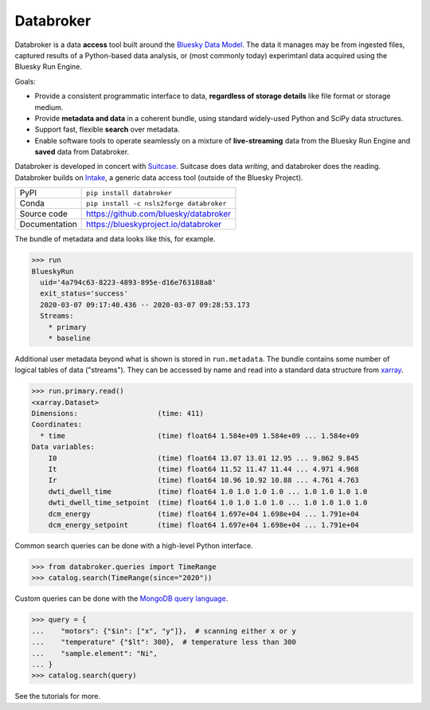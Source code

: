 Databroker
==========

|build_status| |coverage| |pypi_version| |license|

Databroker is a data **access** tool built around the `Bluesky Data Model`_.
The data it manages may be from ingested files, captured results of a
Python-based data analysis, or (most commonly today) experimtanl data acquired
using the Bluesky Run Engine.

Goals:

* Provide a consistent programmatic interface to data, **regardless of storage
  details** like file format or storage medium.
* Provide **metadata and data** in a coherent bundle, using standard widely-used
  Python and SciPy data structures.
* Support fast, flexible **search** over metadata.
* Enable software tools to operate seamlessly on a
  mixture of **live-streaming** data from the Bluesky Run Engine and **saved**
  data from Databroker.

Databroker is developed in concert with `Suitcase`_. Suitcase does data
*writing*, and databroker does the reading. Databroker builds on `Intake`_, a
generic data access tool (outside of the Bluesky Project).

============== ==============================================================
PyPI           ``pip install databroker``
Conda          ``pip install -c nsls2forge databroker``
Source code    https://github.com/bluesky/databroker
Documentation  https://blueskyproject.io/databroker
============== ==============================================================

The bundle of metadata and data looks like this, for example.

.. code:: python

   >>> run
   BlueskyRun
     uid='4a794c63-8223-4893-895e-d16e763188a8'
     exit_status='success'
     2020-03-07 09:17:40.436 -- 2020-03-07 09:28:53.173
     Streams:
       * primary
       * baseline

Additional user metadata beyond what is shown is stored in ``run.metadata``.
The bundle contains some number of logical tables of data ("streams"). They can
be accessed by name and read into a standard data structure from `xarray`_.
  
.. code:: python

    >>> run.primary.read()
    <xarray.Dataset>
    Dimensions:                   (time: 411)
    Coordinates:
      * time                      (time) float64 1.584e+09 1.584e+09 ... 1.584e+09
    Data variables:
        I0                        (time) float64 13.07 13.01 12.95 ... 9.862 9.845
        It                        (time) float64 11.52 11.47 11.44 ... 4.971 4.968
        Ir                        (time) float64 10.96 10.92 10.88 ... 4.761 4.763
        dwti_dwell_time           (time) float64 1.0 1.0 1.0 1.0 ... 1.0 1.0 1.0 1.0
        dwti_dwell_time_setpoint  (time) float64 1.0 1.0 1.0 1.0 ... 1.0 1.0 1.0 1.0
        dcm_energy                (time) float64 1.697e+04 1.698e+04 ... 1.791e+04
        dcm_energy_setpoint       (time) float64 1.697e+04 1.698e+04 ... 1.791e+04

Common search queries can be done with a high-level Python interface.

.. code:: python

    >>> from databroker.queries import TimeRange
    >>> catalog.search(TimeRange(since="2020"))

Custom queries can be done with the `MongoDB query language`_.

.. code:: python

    >>> query = {
    ...    "motors": {"$in": ["x", "y"]},  # scanning either x or y
    ...    "temperature" {"$lt": 300},  # temperature less than 300
    ...    "sample.element": "Ni",
    ... }
    >>> catalog.search(query)

See the tutorials for more.

.. |build_status| image:: https://github.com/bluesky/databroker/workflows/Unit%20Tests/badge.svg?branch=master
    :target: https://github.com/bluesky/databroker/actions?query=workflow%3A%22Unit+Tests%22
    :alt: Build Status

.. |coverage| image:: https://codecov.io/gh/bluesky/databroker/branch/master/graph/badge.svg
    :target: https://codecov.io/gh/bluesky/databroker
    :alt: Test Coverage

.. |pypi_version| image:: https://img.shields.io/pypi/v/databroker.svg
    :target: https://pypi.org/project/databroker
    :alt: Latest PyPI version

.. |license| image:: https://img.shields.io/badge/License-BSD%203--Clause-blue.svg
    :target: https://opensource.org/licenses/BSD-3-Clause
    :alt: BSD 3-Clause License

.. _xarray: https://xarray.pydata.org/

.. _MongoDB query language: https://docs.mongodb.com/manual/reference/operator/query/

.. _Bluesky Data Model: https://blueskyproject.io/event-model/data-model.html

.. _Suitcase: https://blueskyproject.io/suitcase/

.. _Intake: https://intake.readthedocs.io/en/latest/
